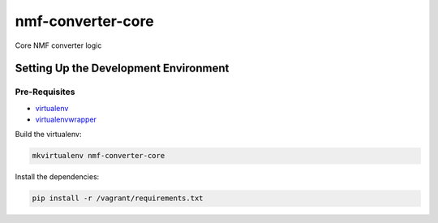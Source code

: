 nmf-converter-core
==================

Core NMF converter logic

Setting Up the Development Environment
--------------------------------------

Pre-Requisites
~~~~~~~~~~~~~~

-  `virtualenv`_
-  `virtualenvwrapper`_

Build the virtualenv:

.. code:: bash

    mkvirtualenv nmf-converter-core

Install the dependencies:

.. code:: bash

    pip install -r /vagrant/requirements.txt

.. _virtualenv: https://virtualenv.pypa.io/en/latest/
.. _virtualenvwrapper: https://virtualenvwrapper.readthedocs.org/en/latest/
